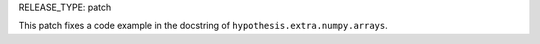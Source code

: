 RELEASE_TYPE: patch

This patch fixes a code example in the docstring of ``hypothesis.extra.numpy.arrays``.
